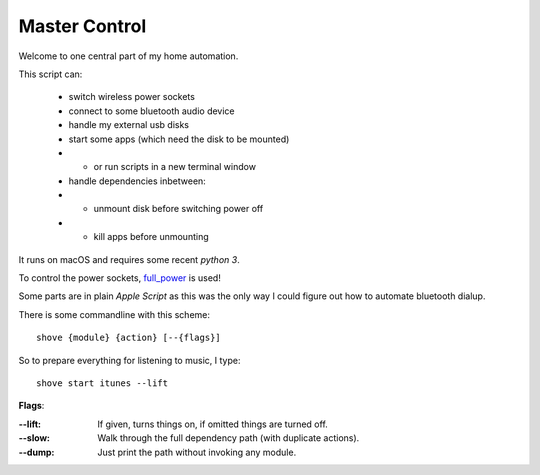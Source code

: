 ==============
Master Control
==============

Welcome to one central part of my home automation.

This script can:

    * switch wireless power sockets
    * connect to some bluetooth audio device
    * handle my external usb disks
    * start some apps (which need the disk to be mounted)
    * - or run scripts in a new terminal window
    * handle dependencies inbetween:
    * - unmount disk before switching power off
    * - kill apps before unmounting


It runs on macOS and requires some recent `python 3`.

To control the power sockets, full_power_ is used!


Some parts are in plain `Apple Script` as this was the only way I could
figure out how to automate bluetooth dialup.

There is some commandline with this scheme::

    shove {module} {action} [--{flags}]

So to prepare everything for listening to music, I type::

    shove start itunes --lift

**Flags**:

:--lift: If given, turns things on, if omitted things are turned off.
:--slow: Walk through the full dependency path (with duplicate actions).
:--dump: Just print the path without invoking any module.

.. _full_power: https://github.com/spookey/full_power

